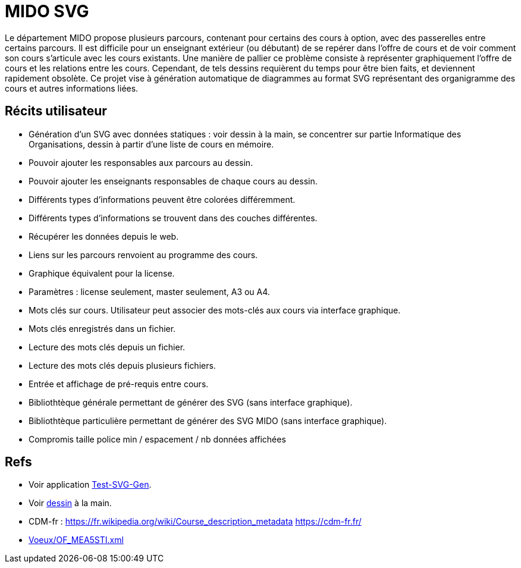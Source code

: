 = MIDO SVG
Le département MIDO propose plusieurs parcours, contenant pour certains des cours à option, avec des passerelles entre certains parcours. Il est difficile pour un enseignant extérieur (ou débutant) de se repérer dans l’offre de cours et de voir comment son cours s’articule avec les cours existants. Une manière de pallier ce problème consiste à représenter graphiquement l’offre de cours et les relations entre les cours. Cependant, de tels dessins requièrent du temps pour être bien faits, et deviennent rapidement obsolète. Ce projet vise à génération automatique de diagrammes au format SVG représentant des organigramme des cours et autres informations liées.

== Récits utilisateur
* Génération d’un SVG avec données statiques : voir dessin à la main, se concentrer sur partie Informatique des Organisations, dessin à partir d’une liste de cours en mémoire.
* Pouvoir ajouter les responsables aux parcours au dessin.
* Pouvoir ajouter les enseignants responsables de chaque cours au dessin.
* Différents types d’informations peuvent être colorées différemment.
* Différents types d’informations se trouvent dans des couches différentes.
* Récupérer les données depuis le web.
* Liens sur les parcours renvoient au programme des cours.
* Graphique équivalent pour la license.
* Paramètres : license seulement, master seulement, A3 ou A4.
* Mots clés sur cours. Utilisateur peut associer des mots-clés aux cours via interface graphique.
* Mots clés enregistrés dans un fichier.
* Lecture des mots clés depuis un fichier.
* Lecture des mots clés depuis plusieurs fichiers.
* Entrée et affichage de pré-requis entre cours.
* Bibliothtèque générale permettant de générer des SVG (sans interface graphique).
* Bibliothtèque particulière permettant de générer des SVG MIDO (sans interface graphique).
* Compromis taille police min / espacement / nb données affichées

== Refs
* Voir application link:Test-SVG-Gen[].
* Voir link:mido-svg/MIDO.svg[dessin] à la main.
* CDM-fr : https://fr.wikipedia.org/wiki/Course_description_metadata https://cdm-fr.fr/
* link:Voeux/OF_MEA5STI.xml[]

